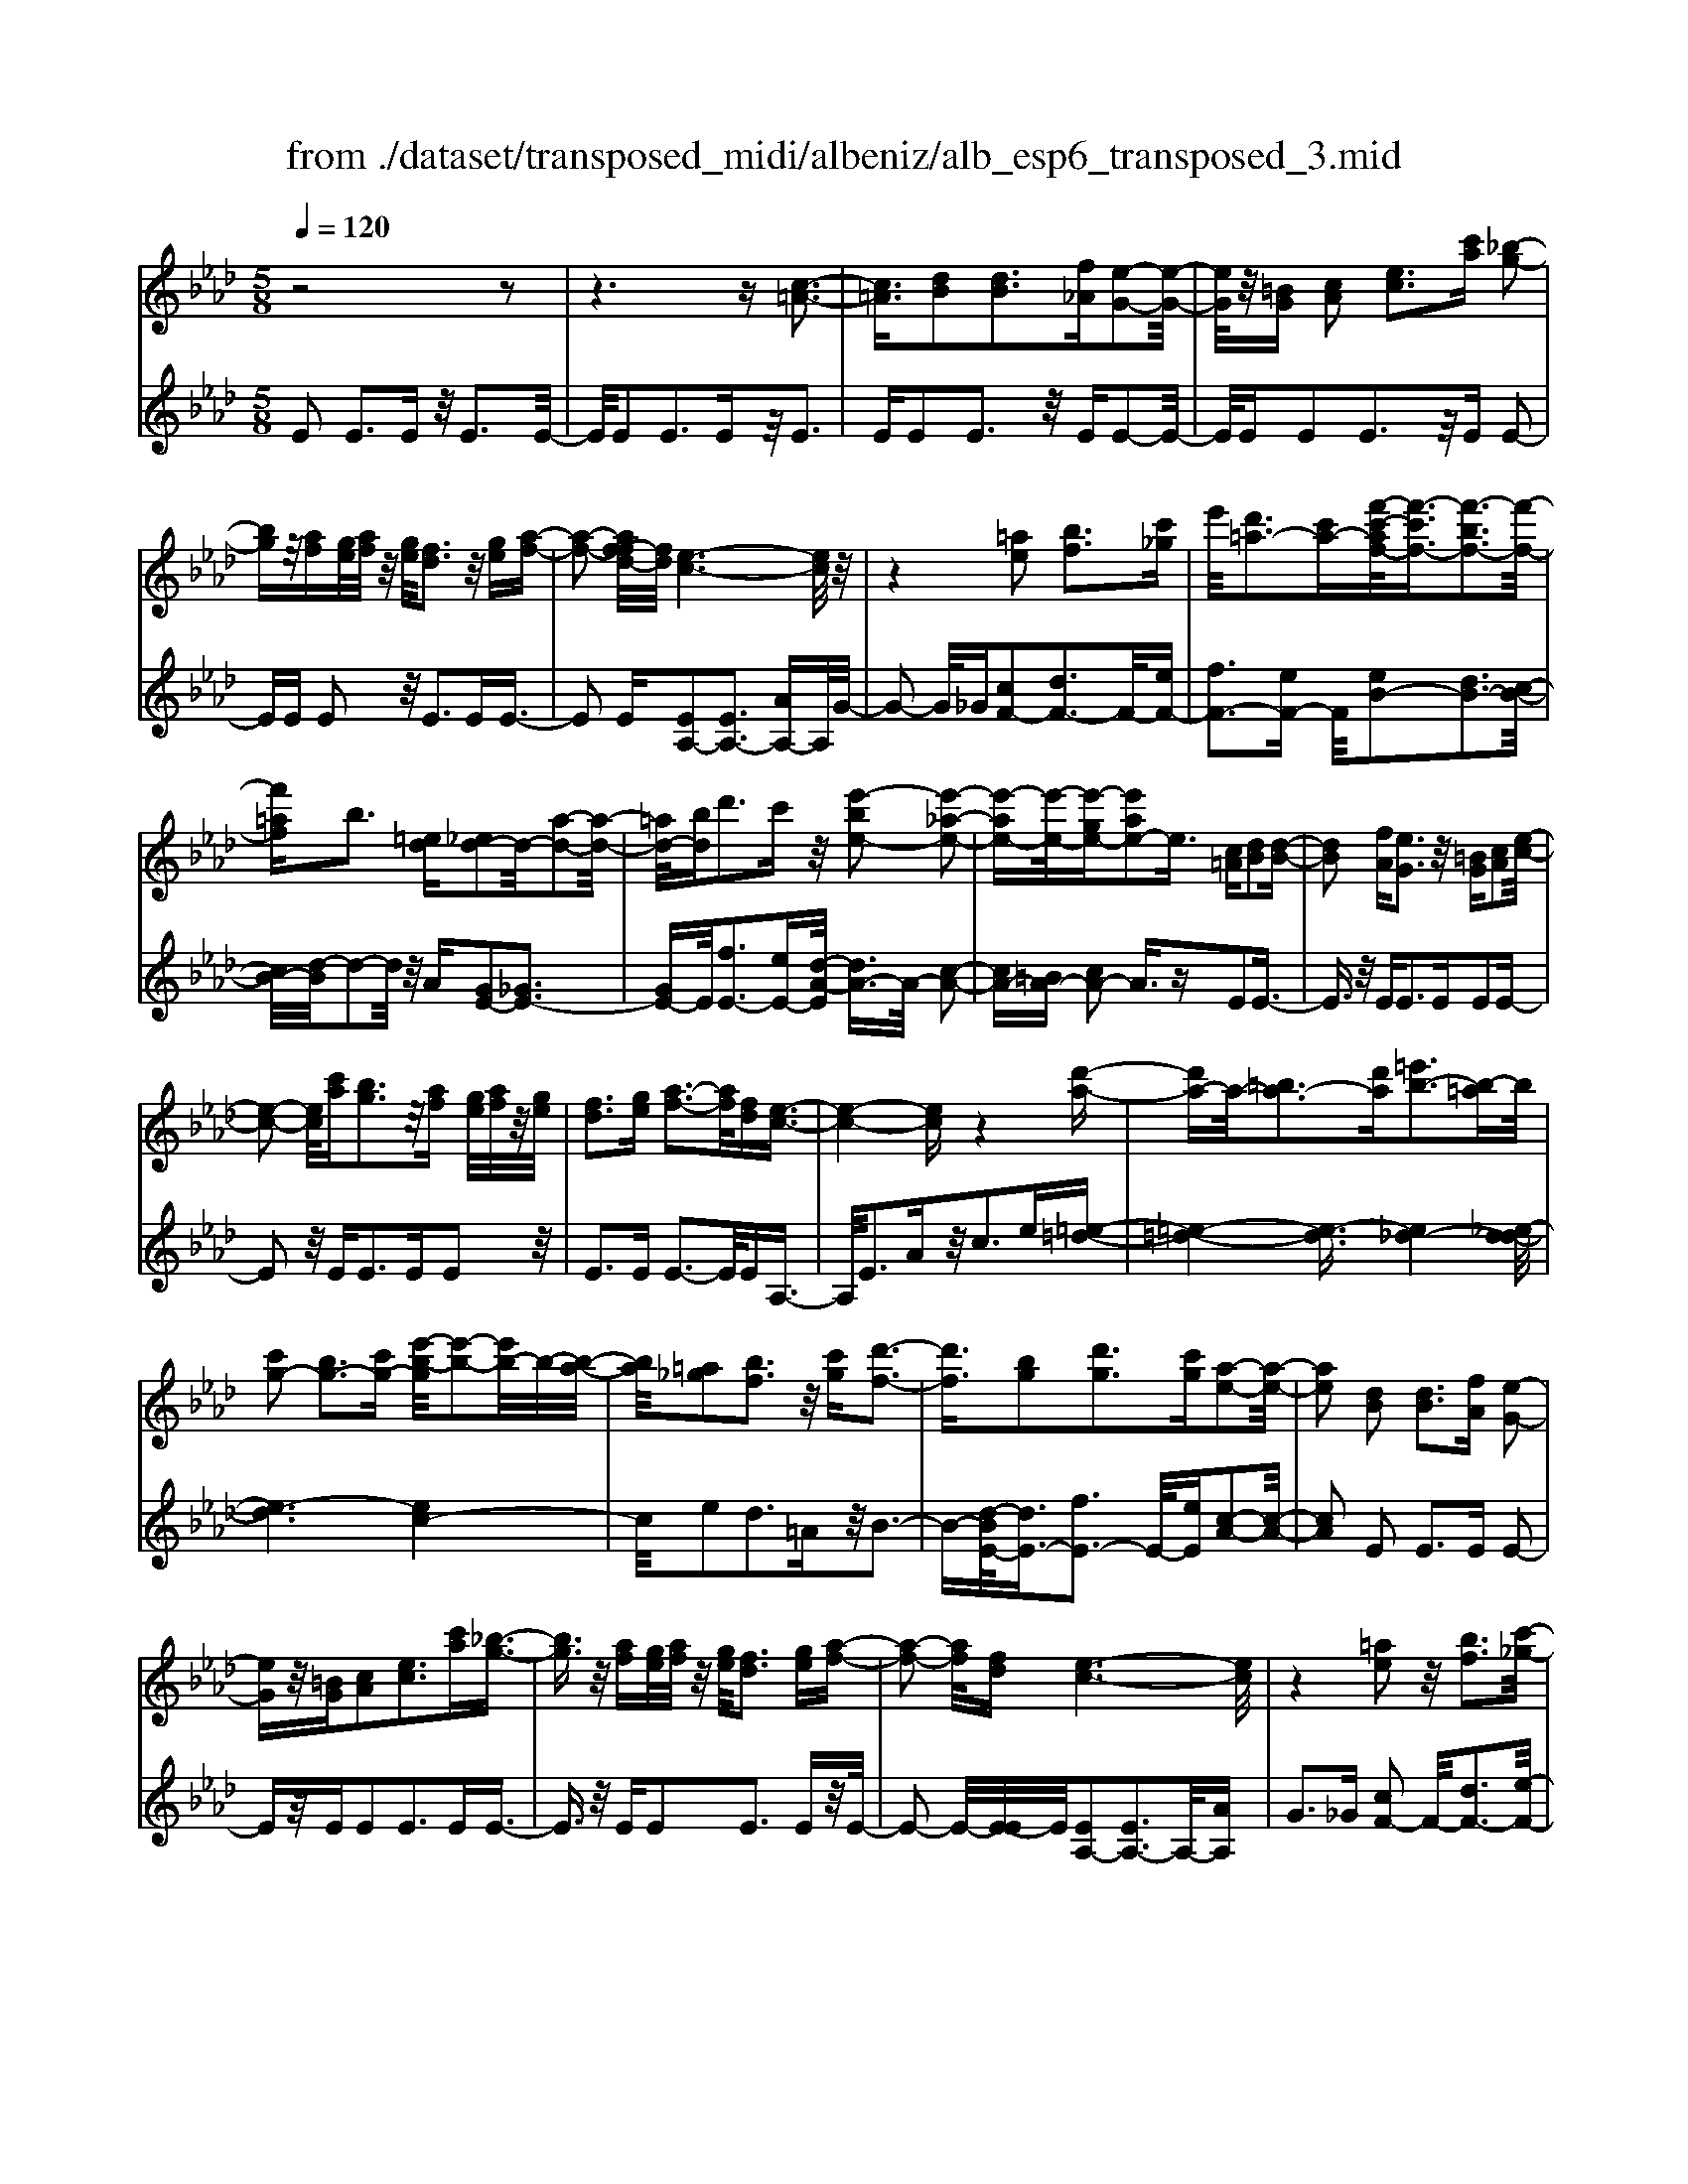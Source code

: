 X: 1
T: from ./dataset/transposed_midi/albeniz/alb_esp6_transposed_3.mid
M: 5/8
L: 1/16
Q:1/4=120
K:Ab % 4 flats
V:1
%%MIDI program 0
z8 z2| \
z6 z[c-=A-]3| \
[c=A]3/2[dB]2[dB]3[f_A][e-G-]2[e-G-]/2| \
[eG]/2z/2[=BG] [cA]2 [ec]3[c'a] [_b-g-]2|
[bg]z/2[af][ge]/2[af]/2z/2 [ge]/2[fd]3z/2 [ge][a-f-]| \
[a-f-]2 [af-fd-]/2[fd]/2[e-c-]6[ec]/2z/2| \
z4 [=ae]2 [bf]3[c'_g]| \
e'/2[d'=a-]3[c'a-][f'-c'-af-]/2[f'-c'f-]3/2[f'-bf-]3[f'-f-]/2|
[f'=af]b3 [=ed][_ed-]2d/2-[a-d-]2[a-d-]/2| \
[=ad-]/2[bd]d'3c'z/2 [e'-be-]2 [e'-_a-e-]2| \
[e'-ae-][e'-e-]/2[e'-ge-][e'ae-]2e3/2 [c=A][dB]2[d-B-]| \
[dB]2 [fA][eG]3 z/2[=BG][cA]2[e-c-]/2|
[e-c-]2 [ec]/2[c'a][bg]3z/2[af] [ge]/2[af]/2z/2[ge]/2| \
[fd]3[ge] [a-f-]3[af]/2[fd][e-c-]3/2| \
[e-c-]4 [ec]z4[d'-a-]| \
[d'a-]a/2-[=ba-]3[d'a][=e'b-]3[b-=a]b/2|
[c'g-]2 [bg-]3[c'g-] [e'-b-g]/2[e'-b-]2[e'b-]/2b/2-[b-a-]/2| \
[ba]/2[=a_g]2[bf]3z/2 [c'g][d'-f-]3| \
[d'f]3/2[bg]2[d'g]3[c'g][a-e-]2[a-e-]/2| \
[ae]2 [dB]2 [dB]3[fA] [e-G-]2|
[eG]z/2[=BG][cA]2[ec]3[c'a][_b-g-]3/2| \
[bg]3/2z/2 [af][ge]/2[af]/2 z/2[ge]/2[fd]3 [ge][a-f-]| \
[a-f-]2 [af]/2[fd][e-c-]6[ec]/2| \
z4 [=ae]2 z/2[bf]3[c'-_g-]/2|
[e'c'_g]/2[d'=a-]3a/2- [c'-a]/2c'/2[f'-c'f-]2[f'-bf-]3| \
[f'-=af-][f'f]/2b3[=ed][_ed-]2[a-d-]2[a-d-]/2| \
[=ad-]/2d/2-[bd] [d'g-]3[c'g-] g/2[e'-be-]2[e'-_a-e-]3/2| \
[e'-ae-]2 [e'-ge-][e'ae-]2e- [ec-A-]/2[cA]/2z/2[dB]2[d-B-]/2|
[d-B-]2 [dB]/2[fA][eG]3z/2[=BG] [cA]2| \
[ec]3[c'a] [bg]3z/2[af][ge]/2[af]/2z/2| \
[ge]/2[fd]3[ge][a-f-]3[af]/2 [fd][e-c-]| \
[e-c-]4 [ec]3/2z4[d'-a-]/2|
[d'a-]3/2a/2- [=ba-]3[d'a] [=e'b-]3[b-=a]| \
=b/2[c'g-]2[_bg-]3[c'g-][e'-b-g]/2[e'-b-]2[e'b-]/2b/2-| \
[ba][=a_g]2[bf]3 z/2[c'g][d'-f-]2[d'-f-]/2| \
[d'f]2 [bg]2 [d'g]3[c'g] [a-e-]2|
[a-e-]2 [ae]/2z2[geBG]4[g-e-B-G-]3/2| \
[geBG]3z2[geBG]4[g-e-B-G-]| \
[g-e-B-G-]3[geBG]/2z2[geBG]4[g-e-B-G-]/2| \
[geBG]4 z2 _G2>=G2|
B3z/2e[bd-]2[ad-]3[gd-]/2| \
d/2-[bgd-]/2[ad-]3 [gd][=ec-]2[fc-]3| \
c/2-[ac]c'3e'z/2 [g'e']2 [f'-=d'-]2| \
[f'=d'][d'b] [c'a]3z/2[=a_g][b-=g-]3[b-g-]/2|
[b-g-]6 [bg]3/2z2[b-_g-e-B-]/2| \
[b-_g-e-B-]3[bgeB]/2[b-g-e-B-]4[bgeB]/2 z2| \
[b_geB]4 [b-g-e-B-]4 [bgeB]/2z3/2| \
z/2[b_gec]4[d'-a-f-]3[d'a-f-]/2 [=baf][_b-g-]|
[b-_g-]4 [bg]3/2z4z/2| \
[d'b=e]2 [c'-a-_e-]3[c'ae]/2[=baf][_b-_g-]3[bg]/2| \
[e'b][e'=ae]2[e'-_a-e-]3 [e'ae]/2[e'fe][e'-_g-e-]2[e'-g-e-]/2| \
[e'_ge]2 [fe=B]2 [feB]3z/2[geB][a-e-B-]3/2|
[ae-=B-]3/2[beB]z/2[_g=d]2[fd]3 [gd][e-_B-]| \
[e-B-]3[eB]/2z2[geBG]4[g-e-B-G-]/2| \
[g-e-B-G-]3[geBG]/2z2z/2 [geBG]4| \
[g-e-B-G-]4 [geBG]/2z2[g-e-B-G-]3[g-e-B-G-]/2|
[geBG]/2[g-e-B-G-]4[geBG]/2z2_G3| \
GB3 z/2e[bd-]2[a-d-]2[a-d-]/2| \
[ad-]/2[gd-]/2[gd-]/2[bd-]/2 [ad-]3[gd] [=ec-]2 [f-c-]2| \
[fc-]c/2-[ac]c'2>e'2[g'e']2z/2[f'-=d'-]|
[f'=d']2 [d'b][c'a]3 [=a_g]z/2[b-=g-]2[b-g-]/2| \
[b-g-]8 [bg]/2z3/2| \
z/2[b_geB]4[b-g-e-B-]4[bgeB]/2z| \
z[b_geB]4[b-g-e-B-]4[bgeB]/2z/2|
z3/2[b_gec]4[d'-a-f-]3[d'a-f-]/2[=baf]| \
[b-_g-]6 [bg]/2z3z/2| \
z[d'b=e]2[c'-a-_e-]3 [c'ae]/2[=baf][_b-_g-]2[b-g-]/2| \
[b_g][e'b] [e'=ae]2 [e'-_a-e-]3[e'ae]/2[e'fe][e'-g-e-]3/2|
[e'_ge]3[fe=B]2[feB]3 z/2[geB][a-e-B-]/2| \
[a-e-=B-]2 [ae-B-]/2[be-B-][eB]/2 [_g=d]2 [fd]3[gd]| \
[e-B-]4 [eB]/2[dB]2[dB]3[f-A-]/2| \
[fA]/2[eG]3z/2 [=BG][cA]2[ec]3|
[c'a][bg]3 z/2[af][ge]/2 [af]/2z/2[ge]/2[f-d-]2[f-d-]/2| \
[fd]/2[ge][a-f-]3[af]/2[fd] [e-c-]4| \
[e-c-]2 [ec]/2z4[=ae]2z/2[b-f-]| \
[bf]2 [c'-_g-]/2[e'c'g]/2[d'=a-]3 a/2-[c'-a]/2c'/2[f'-c'f-]2[f'-b-f-]/2|
[f'-b-f-]2 [f'-bf-]/2[f'-=af-][f'b-f]/2 b2- b/2z/2[=ed] [_ed-]2| \
[=ad-]3d/2-[bd]d'2>c'2[e'-b-e-]3/2| \
[e'-be-]/2[e'-e-]/2[e'-ae-]3 [e'-ge-][e'ae-]2e3/2[c=A][d-B-]/2| \
[dB]3/2[dB]3z/2[fA] [eG]3[=BG]|
[cA]2 [ec]3z/2[c'a][bg]3[a-f-]/2| \
[af]/2[ge]/2z/2[af]/2 [ge]/2z/2[fd]3 [ge][af]3| \
z/2[fd][e-c-]6[ec]/2 z2| \
z2 [d'a-]2 [=ba-]3a/2-[d'a][=e'-b-]3/2|
[=e'=b-]3/2[b-=a][c'-bg-]/2[c'g-]3/2g/2-[_bg-]3 [c'g][_e'-b-]| \
[e'b-]2 b/2-[ba][=a_g]2[bf]3z/2[c'g]| \
[d'f]4 [bg]2 z/2[d'g]3[c'-g-]/2| \
[c'g]/2[a-e-]4[ae]/2[=BA]2[B_G]3|
[=BA][B_G]3 z/2[g=e_B][g_e=B]2[=g-e-d-]2[g-e-d-]/2| \
[ged]/2[aec][c'=ae]3z/2e' [d'_a]2 =e'2-| \
=e'a' [g'd']3z/2_e''[c''-c'-]3[c''-c'-]/2| \
[c''c']3z4[ed-]2[f-d-]|
[fd-]2 d/2-[gd][ed-]3[c'd-][a-e-d]/2 [a-e-]2| \
[ae]4 z4 z/2[E-D-]3/2| \
[ED-]/2[FD-]3[GD-][E-D-D]/2[ED-]2[c-D]2c/2[A-E-]/2| \
[AE]2 [a'-c'-a-]4 [a'c'a]/2z3z/2|
z/2[dB]2[dB]3[fA][eG]3z/2| \
[=BG][cA]2[ec]3 [c'a][_bg]3| \
z/2[af][ge]/2 [af]/2z/2[ge]/2[fd]3[ge]z/2 [a-f-]2| \
[af][fd] [e-c-]6 [ec]/2z3/2|
z3[=ae]2[bf]3 [c'-_g-]/2[e'c'g]/2z/2[d'-a-]/2| \
[d'-=a-]2 [d'a-]/2[c'a-][f'-c'-af-]/2 [f'-c'f-]3/2[f'-bf-]3[f'-f-]/2[f'af]| \
b3[=ed] [_ed-]2 [=ad-]3d/2-[b-d-]/2| \
[bd]/2d'3c'z/2[e'-be-]2[e'-ae-]3|
[e'-e-]/2[e'-ge-][e'ae-]2e-[ec-=A-]/2[cA]/2z/2 [dB]2 [d-B-]2| \
[dB][fA] [eG]3z/2[=BG][cA]2[e-c-]3/2| \
[ec]3/2[c'a][bg]3z/2 [af][ge]/2[af]/2 z/2[ge]/2[f-d-]| \
[fd]2 [ge][af]3 z/2[fd][e-c-]2[e-c-]/2|
[ec]4 z4 [d'a-]2| \
[=ba-]3a/2-[d'a][=e'b-]3[b-=a][c'-bg-]/2[c'-g-]| \
[c'g-]/2[bg-]3g/2- [c'g][e'b-]3 [b-a]b/2[=a-_g-]/2| \
[=a_g]3/2[bf]3[c'g]z/2 [d'-f-]4|
[d'b-g-f]/2[bg]3/2 [d'g]3z/2[c'g][a-e-]3[a-e-]/2| \
[ae][=BA]2[B_G]3 [BA][BG]3| \
z/2[_g=eB][g_e=B]2[=ged]3[aec][c'-=a-e-]2[c'-a-e-]/2| \
[c'=ae]/2z/2e' [d'_a]2 =e'3a' [g'-d'-]2|
[g'd']z/2e''[c''-c'-]6[c''c']/2z| \
z3[ed-]2[fd-]3 d/2-[gd][e-d-]/2| \
[e-d-]2 [ed-]/2[c'd][a-e-]6[ae]/2| \
z4 [ED-]2 D/2-[FD-]3[G-D-]/2|
[GD]/2[E-D-]2[ED-]/2[c-D]2[cA-E-]/2[AE]2[a'-c'-a-]2[a'-c'-a-]/2|[a'-c'-a-]2 [a'c'a]/2
V:2
%%MIDI program 0
E2 E3E z/2E3E/2-| \
E/2E2E3Ez/2E3| \
EE2E3 z/2EE2-E/2-| \
E/2EE2E3z/2E E2-|
EE E2 z/2E3EE3/2-| \
E2 E[EA,-]2[EA,-]3 [AA,-]A,/2G/2-| \
G2- G/2_G[cF-]2[dF-]3F/2-[eF-]| \
[fF-]3[eF-] F/2[eB-]2[dB-]3[c-B-]/2|
[cB-]/2[d-B]/2d2-d/2z/2 A[GE-]2[_GE-]3| \
[GE-]E/2[fE-]3[eE-][d-A-E]/2 [dA-]3/2A/2- [c-A-]2| \
[cA-][=BA-] [cA-]2 A3/2zE2E3/2-| \
E3/2z/2 EE2>E2E2E-|
E2 z/2E2<E2EE2z/2| \
E2>E2 E3-E/2EA,3/2-| \
A,/2E3Az/2c2>e2[=e-=d-]| \
[=e-=d-]4 [e-d]3/2[e_d-]4[_e-d-d]/2|
[e-d]6 [ec-]4| \
c/2e2d3=Az/2B3-| \
B-[d-BE-]/2[dE-]3/2[fE-]3 E/2-[eE][c-A-]2[c-A-]/2| \
[cA]2 E2 E2>E2 E2-|
Ez/2EE2E3EE3/2-| \
E3/2z/2 EE2E3 Ez/2E/2-| \
E2- E/2-[E-E]/2E/2[EA,-]2[EA,-]3A,/2-[AA,]| \
G2>_G2 [cF-]2 F/2-[dF-]3[e-F-]/2|
[eF-]/2[fF-]3F/2- [eF][eB-]2[dB-]3| \
[cB-]B/2d2>A2[GE-]2[_G-E-]2[G-E-]/2| \
[_GE-]/2E/2-[=GE] [fE-]3[eE-] E/2[dA-]2[c-A-]3/2| \
[cA-]2 [=BA-][cA-]2A3/2zE2E/2-|
E2- E/2EE3z/2E E2| \
E3E E3z/2EE3/2-| \
E/2E3Ez/2E3- [E-E]/2E/2A,-| \
A,E3 z/2A2<c2e[=e-=d-]/2|
[=e-=d]6 [e_d-]4| \
d/2[e-d-]6[e-dc-]/2[e-c-]3| \
[ec]e2d3 z/2=AB2-B/2-| \
B2 [dE-]2 [fE-]3[eE-] [c-A-E]/2[c-A-]3/2|
[c-A-]2 [cA]/2 (3EFE=D3CD3/2-| \
=D3/2z/2 B, (3CDCB,3 CD-| \
=D2 z/2E (3DEDC3B,z/2| \
C2>=D2 B,6-|
B,/2z4G,2-[B-=E-G,-]3[B-E-G,-]/2| \
[B=E-G,-][EG,]4z/2A2F2-F/2-| \
F/2CA,3z/2F, B,,2 =A,2-| \
=A,B, z/2=D2>B2E,2A,3/2-|
=A,3/2z/2 B,/2=D/2-[D=B,-]/2B,3_B,_G2F/2-| \
F2- F/2z/2E F3-[_G-F]/2G/2 z/2F/2G/2F/2| \
z/2E3F_G3z/2 AG/2A/2| \
z/2_G/2F2>E2=d4-d/2e/2-|
e3/2z/2 =A3B/2d/2 =B3-B/2_B/2-| \
B/2G2A3-A/2 =DE3-| \
E/2DC2z/2 =B,3-[B,=A,-]/2A,/2 z/2_B,3/2-| \
B,3A2A3 z/2_GF/2-|
F3-F/2[AB,]2z/2 [AB,]3[AB,]| \
[_G-E-]4 [GE]/2 (3EFE=D3C/2-| \
C/2=D3B,>CD/2 C/2z/2B,3| \
C=D3 E>D E/2D/2z/2C2-C/2-|
C/2B,C3z/2=D B,4-| \
B,2- B,/2z4G,2-[B-=E-G,-]3/2| \
[B=E-G,-]3[EG,]4A2F-| \
F2 z/2CA,3F,z/2 B,,2|
=A,2>B,2 =D3z/2BE,3/2-| \
E,/2=A,3z/2 B,/2=D/2-[D=B,-]/2B,3_B,_G/2-| \
_G3/2F3Ez/2 F2>G2| \
 (3F_GF E3z/2FG3A/2-|
A/2_G/2z/2A/2 G/2z/2F2>E2=d3-| \
=d3/2e2=A3B/2z/2_d/2 =B2-| \
=B-[B_B-]/2B/2 z/2G2A3-A/2 =DE-| \
E2- E/2DC2=B,3-B,/2=A,|
B,4- B,/2A2z/2A3| \
_GF4-F/2[AB,]2[A-B,-]2[A-B,-]/2| \
[AB,]/2[AB,][_G-E-]4[GE]/2 E2 E2-| \
EE E3z/2EE2E3/2-|
E3/2Ez/2E2>E2E2E-| \
E2 Ez/2E3-[E-E]/2E/2[EA,-]2[E-A,-]/2| \
[E-A,-]2 [EA,-]/2A,/2-[AA,] G3_G z/2[c-F-]3/2| \
[cF-]/2[dF-]3[eF-]F/2-[fF-]3 [eF-][e-B-F]/2[e-B-]/2|
[eB-][dB-]3 B/2-[cB]d2>A2[G-E-]/2| \
[GE-]3/2[_GE-]3E/2-[=GE] [fE-]3[eE-]| \
E/2[dA-]2[cA-]3A/2- [=BA-][cA-]2A-| \
A/2zE2E3EE2-E/2-|
E/2z/2E E2 E3E E2-| \
Ez/2EE2E3Ez/2E-| \
E2 EA,2E3 z/2Ac/2-| \
c2- c/2ez/2 [=e-=d-]6|
[=e-=d_d-]/2[ed]4[_e-d-]4[e-d-]3/2| \
[e-d][ec-]4[e-c]/2e3/2z/2d2-d/2-| \
d/2=AB4z/2 [dE-]2 [f-E-]2| \
[fE-][eE-] E/2[c-A-]4[cA=E-]/2E3/2_E3/2-|
E3/2z/2 =E_E3 Dz/2=B,2_B,/2-| \
B,2- B,/2A,_G,3z/2E, =E,2| \
D,2>B,,2 E,3z/2E,,A,,3/2-| \
A,,/2E,3z/2 A,C2>E2[G-E-]|
[GE-][AE-]3 E/2-[BE-][GE-]3[BE][c-A-]/2| \
[c-A]3/2[c-G]3c/2-[c_G] F3=E| \
z/2[G,E,-]2[A,E,-]3[B,E,-][G,-E,-]3[G,E,-]/2| \
[B,E,-]E,/2[C-A,-]2[CA,]/2 [A,-A,,-]4 [A,A,,]/2z3/2|
z2 z/2E2E3EE3/2-| \
E3/2z/2 EE2E3 Ez/2E/2-| \
E2- E/2EE2E3z/2E| \
E2>E2 [EA,-]2 A,/2-[EA,-]3[A-A,-]/2|
[AA,]/2G3z/2 _G[cF-]2[dF-]3| \
F/2-[eF-][fF-]3[eF-][e-B-F]/2 [eB-]3/2[d-B-]2[d-B-]/2| \
[dB-]/2B/2-[cB] d3A z/2[GE-]2[_G-E-]3/2| \
[_GE-]3/2[=GE-][f-E-E]/2[f-E-]2[fE-]/2E/2- [eE][dA-]2[c-A-]|
[cA-]2 A/2-[=BA-][cA-]2A3/2z E2| \
E2>E2 E3z/2EE3/2-| \
E/2E3EE3z/2 EE-| \
EE3 EE3 z/2EA,/2-|
A,3/2E3z/2A2<c2e| \
[=e-=d-]6 [e-d]/2[e-_d-]3[e-d-]/2| \
[=ed-]/2d/2[_e-d-]6[e-dc-]/2[e-c-]2[e-c-]/2| \
[ec]3/2e2d3z/2=A B2-|
B2- B/2[dE-]2[fE-]3[eE-][c-A-E]/2[c-A-]| \
[cA]3=E2_E2>=E2_E-| \
E2 z/2D=B,2_B,3A,z/2| \
_G,2>E,2 =E,2 D,3z/2B,,/2-|
B,,/2E,2>E,,2A,,2z/2E,3| \
A,2<C2 E[GE-]2E/2-[A-E-]2[A-E-]/2| \
[AE-]/2[BE-][GE-]3[BE][c-A]2c/2- [c-G-]2| \
[c-G][c_G] F3z/2=E[=G,_E,-]2[A,-E,-]3/2|
[A,E,-]3/2[B,E,-]E,/2-[G,-E,-]3 [G,E,-]/2[B,E,][C-A,-]2[CA,]/2| \
[A,-A,,-]4 [A,A,,]
